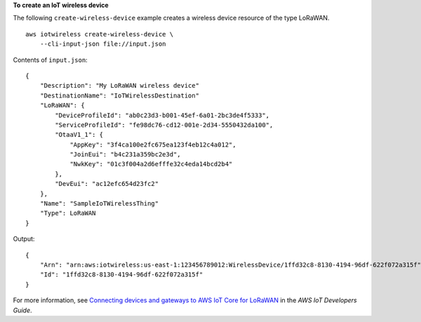 **To create an IoT wireless device**

The following ``create-wireless-device`` example creates a wireless device resource of the type LoRaWAN. ::

    aws iotwireless create-wireless-device \
        --cli-input-json file://input.json

Contents of ``input.json``::

    {
        "Description": "My LoRaWAN wireless device"
        "DestinationName": "IoTWirelessDestination"
        "LoRaWAN": {
            "DeviceProfileId": "ab0c23d3-b001-45ef-6a01-2bc3de4f5333",
            "ServiceProfileId": "fe98dc76-cd12-001e-2d34-5550432da100",
            "OtaaV1_1": {
                "AppKey": "3f4ca100e2fc675ea123f4eb12c4a012",
                "JoinEui": "b4c231a359bc2e3d",
                "NwkKey": "01c3f004a2d6efffe32c4eda14bcd2b4"
            },
            "DevEui": "ac12efc654d23fc2"
        },
        "Name": "SampleIoTWirelessThing"
        "Type": LoRaWAN
    }

Output::

    {
        "Arn": "arn:aws:iotwireless:us-east-1:123456789012:WirelessDevice/1ffd32c8-8130-4194-96df-622f072a315f",
        "Id": "1ffd32c8-8130-4194-96df-622f072a315f"
    }

For more information, see `Connecting devices and gateways to AWS IoT Core for LoRaWAN <https://docs.aws.amazon.com/iot/latest/developerguide/connect-iot-lorawan.html>`__ in the *AWS IoT Developers Guide*.